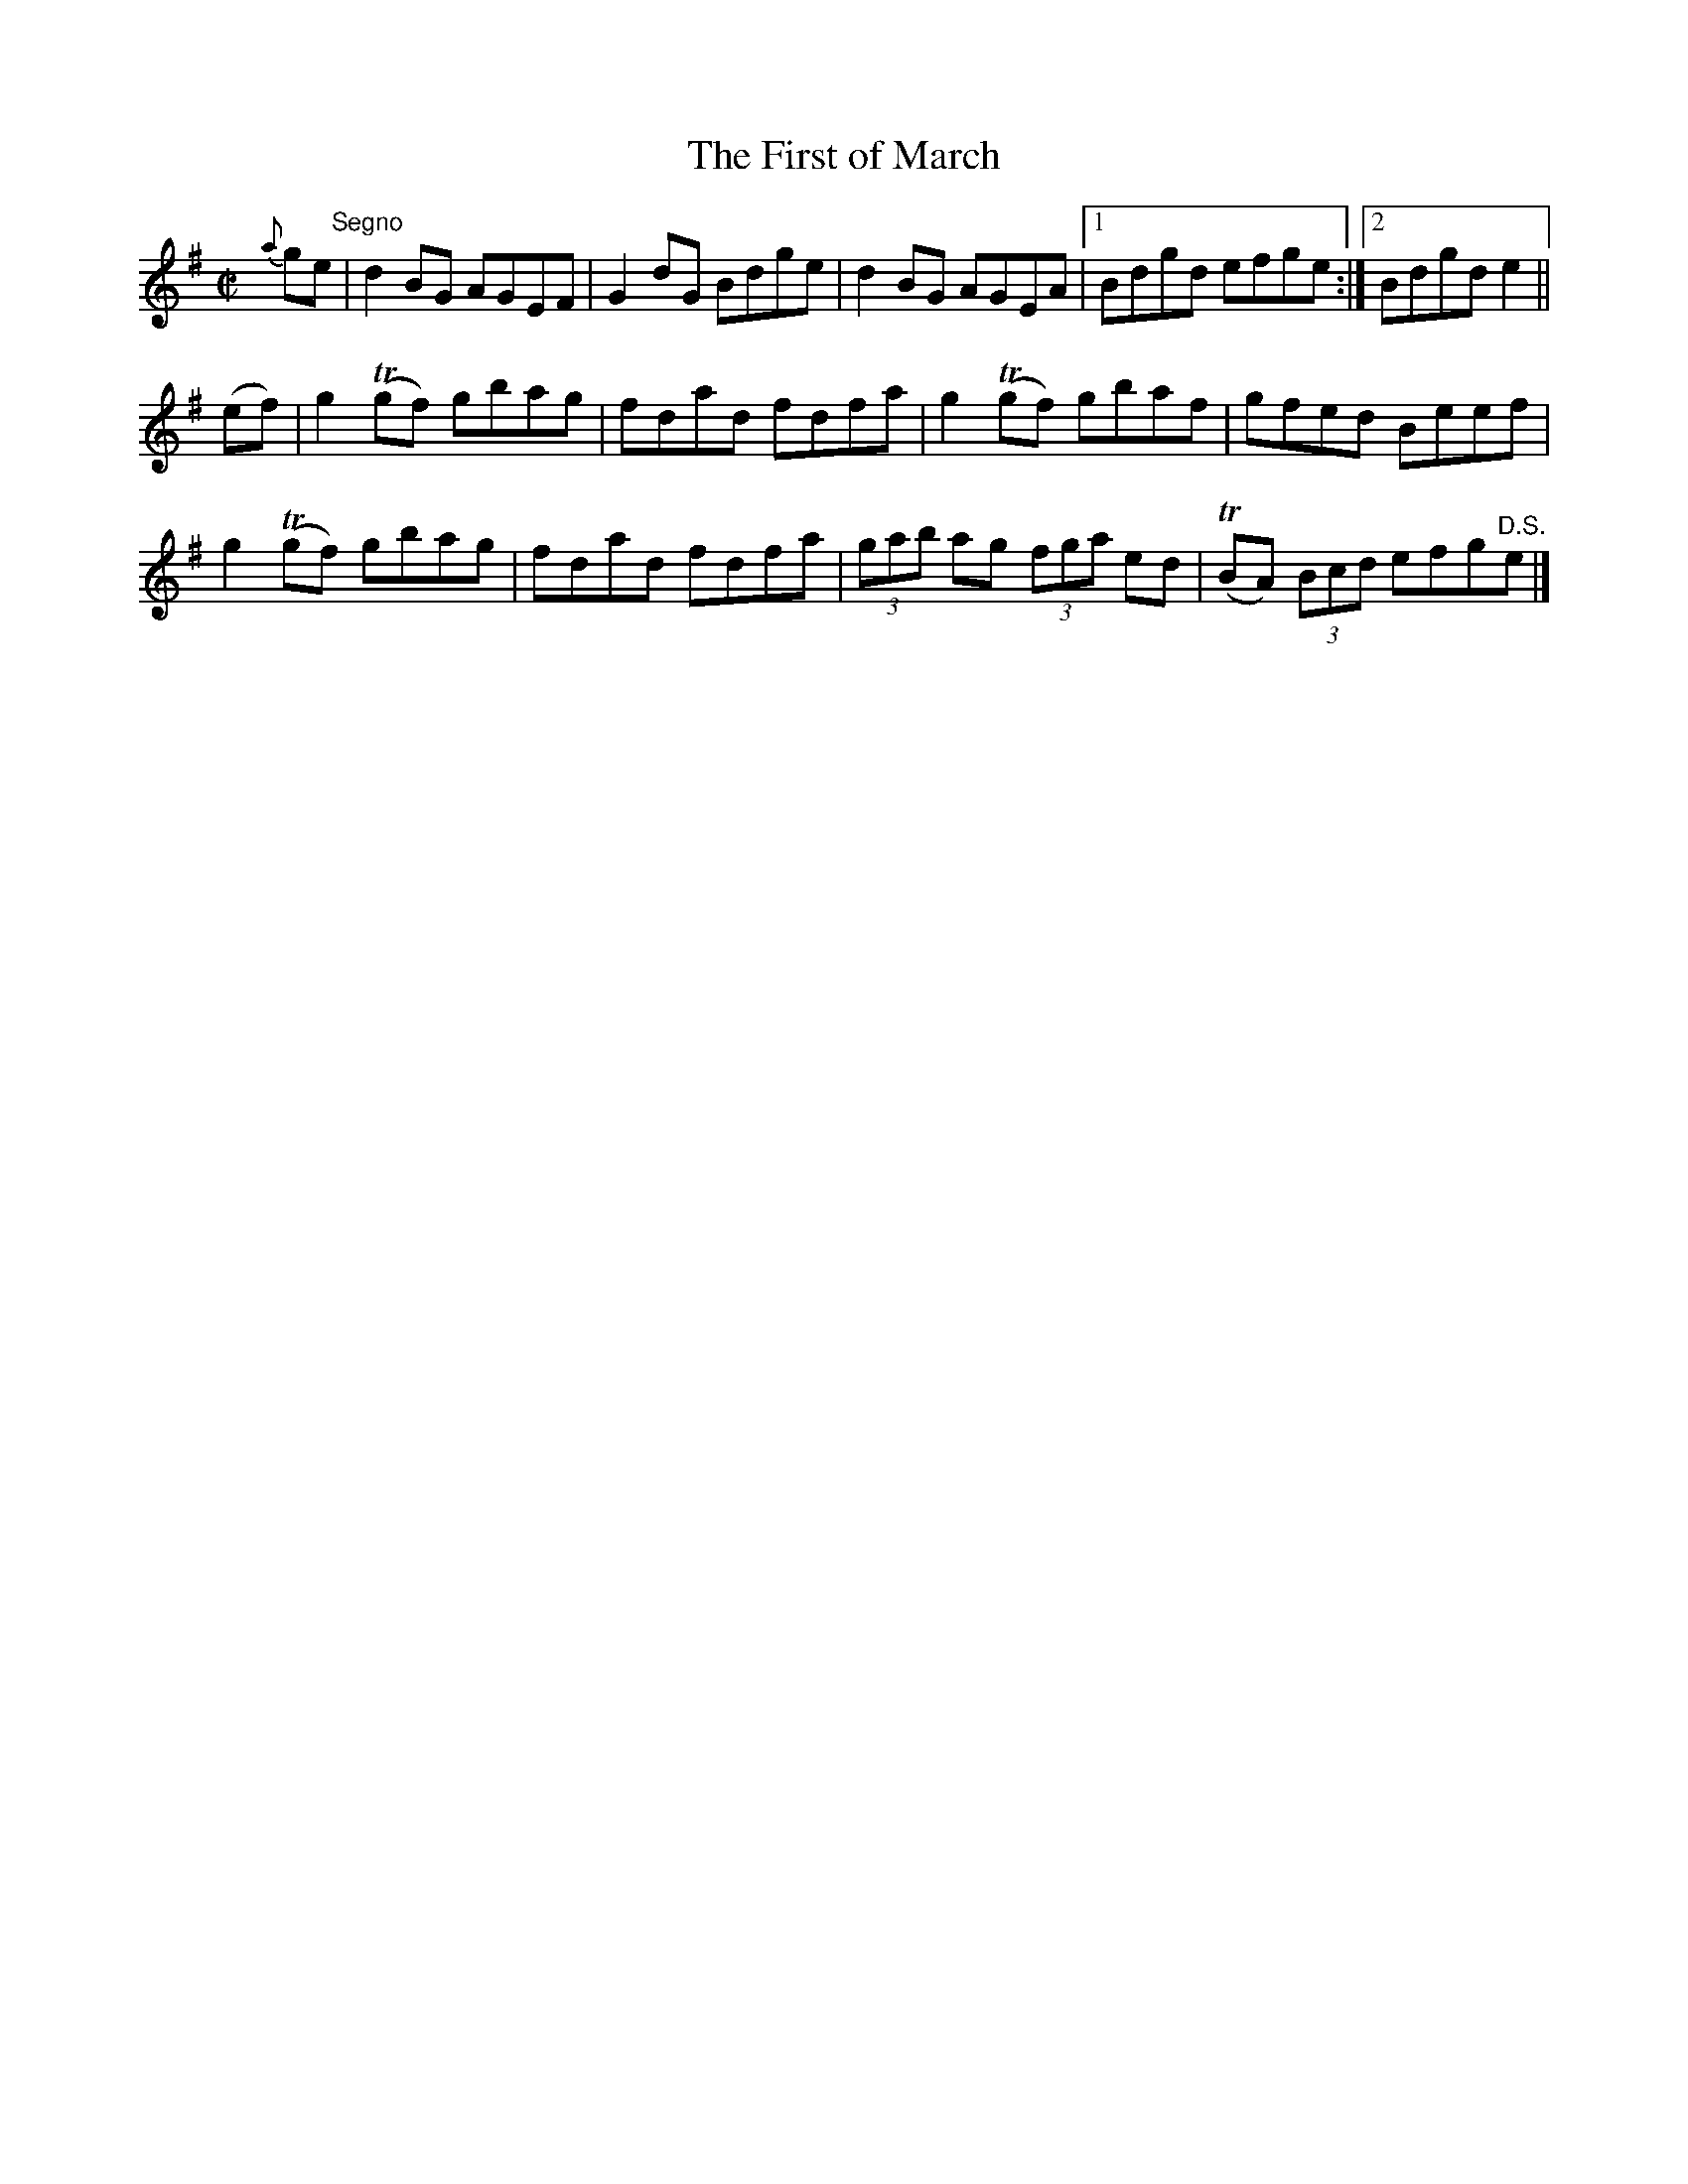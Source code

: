 X:1357
T:The First of March
R:Reel
N:Collected by McFadden
B:O'Neill's 1357
M:C|
L:1/8
K:G
{a}ge"Segno"|d2BG AGEF|G2dG Bdge|d2BG AGEA|1Bdgd efge:|2Bdgde2||
(ef)|g2T(gf) gbag|fdad fdfa|g2T(gf) gbaf|gfed Beef|
g2T(gf) gbag|fdad fdfa|(3gab ag (3fga ed|T(BA) (3Bcd efg"D.S."e|]
